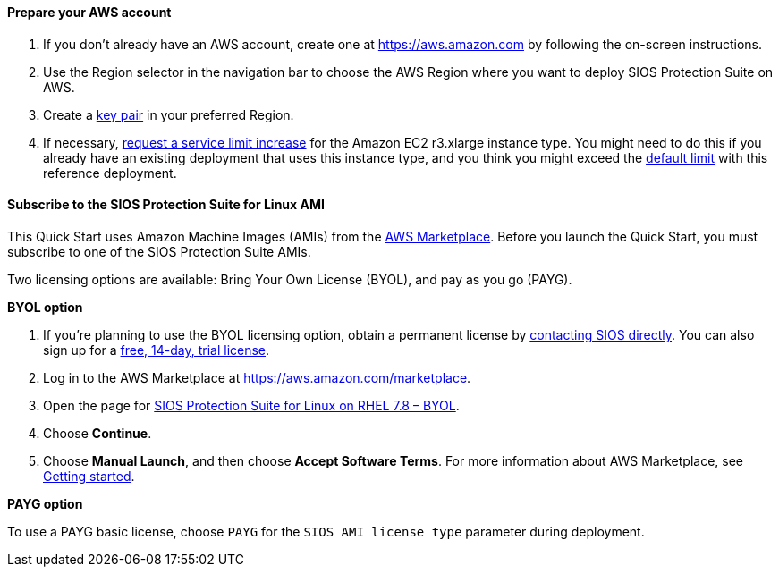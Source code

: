 // If no preperation is required, remove all content from here

==== Prepare your AWS account

. If you don’t already have an AWS account, create one at https://aws.amazon.com by
following the on-screen instructions.
. Use the Region selector in the navigation bar to choose the AWS Region where you want
to deploy SIOS Protection Suite on AWS.
. Create a https://docs.aws.amazon.com/AWSEC2/latest/UserGuide/ec2-key-pairs.html[key pair^] in your preferred Region.
. If necessary, https://console.aws.amazon.com/support/home#/case/create?issueType=service-limit-increase&limitType=service-code-[request a service limit increase^] for the Amazon EC2 r3.xlarge instance type. You might need to do this if you already have an existing deployment that uses this
instance type, and you think you might exceed the http://docs.aws.amazon.com/AWSEC2/latest/UserGuide/ec2-resource-limits.html[default limit^] with this reference deployment. 

==== Subscribe to the SIOS Protection Suite for Linux AMI

This Quick Start uses Amazon Machine Images (AMIs) from the http://aws.amazon.com/marketplace/[AWS Marketplace^]. Before you launch the Quick Start, you must subscribe to one of the SIOS Protection Suite AMIs.

Two licensing options are available: Bring Your Own License (BYOL), and pay as you go (PAYG).

**BYOL option**

. If you’re planning to use the BYOL licensing option, obtain a permanent license by http://us.sios.com/contact-us/[contacting SIOS directly^]. You can also sign up for a http://us.sios.com/SAN-SANless-clusters/free-trial-evaluation-san-sanless-clusters[free, 14-day, trial license^].
. Log in to the AWS Marketplace at https://aws.amazon.com/marketplace.
. Open the page for https://aws.amazon.com/marketplace/pp/prodview-2xnmiqhsf4b5o?qid=1627072541534&sr=0-5&ref_=srh_res_product_title[SIOS Protection Suite for Linux on RHEL 7.8 – BYOL]. 
. Choose *Continue*.
. Choose *Manual Launch*, and then choose *Accept Software Terms*. For more information about AWS Marketplace, see https://aws.amazon.com/marketplace/help/200799470[Getting started^].

**PAYG option**

To use a PAYG basic license, choose `PAYG` for the `SIOS AMI license type` parameter during deployment.


